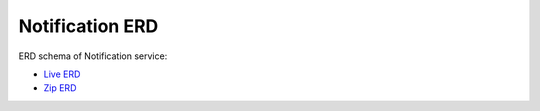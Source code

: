 ===============
Notification ERD
===============

ERD schema of Notification service:

* `Live ERD <http://ci.openlmis.org/erd-notification/>`_
* `Zip ERD <http://build.openlmis.org/job/OpenLMIS-notification-pipeline/job/master/255/artifact/erd-notification.zip>`_

